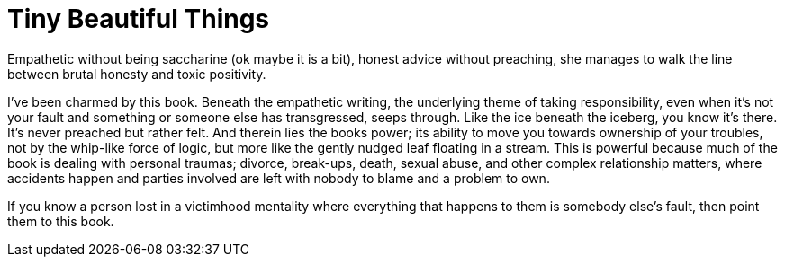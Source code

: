 = Tiny Beautiful Things
:description: Review of Tiny Beautiful Things
:keywords: Cheryl Strayed, self-help
:stylesheet: readthedocs.css


Empathetic without being saccharine (ok maybe it is a bit), honest advice
without preaching, she manages to walk the line between brutal honesty and
toxic positivity.

I’ve been charmed by this book. Beneath the empathetic writing, the underlying
theme of taking responsibility, even when it's not your fault and something or
someone else has transgressed, seeps through. Like the ice beneath the iceberg,
you know it’s there. It’s never preached but rather felt. And therein lies the
books power; its ability to move you towards ownership of your troubles, not by
the whip-like force of logic, but more like the gently nudged leaf floating in
a stream. This is powerful because much of the book is dealing with personal
traumas; divorce, break-ups, death, sexual abuse, and other complex
relationship matters, where accidents happen and parties involved are left with
nobody to blame and a problem to own.

If you know a person lost in a victimhood mentality where everything that
happens to them is somebody else’s fault, then point them to this book.

